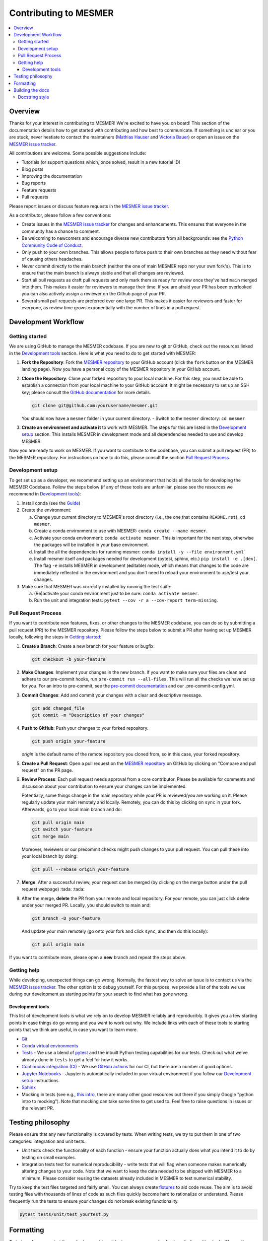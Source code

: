.. development:

Contributing to MESMER
======================
.. contents::
   :local:

Overview
--------
Thanks for your interest in contributing to MESMER! We're excited to have you on board! This section of the documentation details how to get started with contributing and how best to communicate. If something is unclear or you are stuck, never hestiate to contact the maintainers (`Mathias Hauser`_ and `Victoria Bauer`_) or open an issue on the `MESMER issue tracker`_.

All contributions are welcome. Some possible suggestions include:

- Tutorials (or support questions which, once solved, result in a new tutorial :D)
- Blog posts
- Improving the documentation
- Bug reports
- Feature requests
- Pull requests

Please report issues or discuss feature requests in the `MESMER issue tracker`_.

As a contributor, please follow a few conventions:

- Create issues in the `MESMER issue tracker`_ for changes and enhancements. This ensures that everyone in the community has a chance to comment.
- Be welcoming to newcomers and encourage diverse new contributors from all backgrounds: see the `Python Community Code of Conduct <https://www.python.org/psf/codeofconduct/>`_.
- Only push to your own branches. This allows people to force push to their own branches as they need without fear of causing others headaches.
- Never commit directly to the main branch (neither the one of main MESMER repo nor your own fork's). This is to ensure that the main branch is always stable and that all changes are reviewed.
- Start all pull requests as draft pull requests and only mark them as ready for review once they've had ``main`` merged into them. This makes it easier for reviewers to manage their time. If you are afraid your PR has been overlooked you can also actively assign a reviewer on the Github page of your PR.
- Several small pull requests are preferred over one large PR. This makes it easier for reviewers and faster for everyone, as review time grows exponentially with the number of lines in a pull request.

Development Workflow
--------------------

Getting started
~~~~~~~~~~~~~~~
We are using GitHub to manage the MESMER codebase. If you are new to git or GitHub, check out the resources linked in the `Development tools`_ section. Here is what you need to do to get started with MESMER:

1. **Fork the Repository**: Fork the `MESMER repository <https://github.com/MESMER-group/mesmer>`_ to your GitHub account (click the ``fork`` button on the MESMER landing page). Now you have a personal copy of the MESMER repository in your GitHub account.
2. **Clone the Repository**: Clone your forked repository to your local machine. For this step, you must be able to establish a connection from your local machine to your GitHub account. It might be necessary to set up an SSH key; please consult the `GitHub documentation <https://docs.github.com/en/github/authenticating-to-github/connecting-to-github-with-ssh>`_ for more details.

   .. code-block:: shell

      git clone git@github.com:yourusername/mesmer.git

   You should now have a ``mesmer`` folder in your current directory.
   - Switch to the ``mesmer`` directory: ``cd mesmer``
3. **Create an environment and activate it** to work with MESMER. The steps for this are listed in the `Development setup`_ section.
   This installs MESMER in development mode and all dependencies needed to use and develop MESMER.

Now you are ready to work on MESMER. If you want to contribute to the codebase, you can submit a pull request (PR) to the MESMER repository. For instructions on how to do this, please consult the section `Pull Request Process`_.

Development setup
~~~~~~~~~~~~~~~~~
To get set up as a developer, we recommend setting up an environment that holds all the tools for developing the MESMER Codebase.
Follow the steps below (if any of these tools are unfamiliar, please see the resources we recommend in `Development tools`_):

1. Install conda (see the `Guide <https://conda.io/projects/conda/en/latest/user-guide/install/index.html>`_)
2. Create the environment:

   a. Change your current directory to MESMER's root directory (i.e., the one that contains ``README.rst``), ``cd mesmer``.

   b. Create a conda environment to use with MESMER: ``conda create --name mesmer``.

   c. Activate your conda environment: ``conda activate mesmer``. This is important for the next step, otherwise the packages will be installed in your base environment.

   d. Install the all the dependencies for running mesmer: ``conda install -y --file environment.yml```

   e. Install mesmer itself and packages needed for development (pytest, sphinx, etc.) ``pip install -e .[dev]``.
      The flag ``-e`` installs MESMER in development (**e**\ ditable) mode, which means that changes to the code are immediately reflected in the environment and you don't need to reload your environment to use/test your changes.

3. Make sure that MESMER was correctly installed by running the test suite:

   a. (Re)activate your conda environment just to be sure: ``conda activate mesmer``.

   b. Run the unit and integration tests: ``pytest --cov -r a --cov-report term-missing``.

Pull Request Process
~~~~~~~~~~~~~~~~~~~~
If you want to contribute new features, fixes, or other changes to the MESMER codebase, you can do so by submitting a pull request (PR) to the MESMER repository. Please follow the steps below to submit a PR after having set up MESMER locally, following the steps in `Getting started`_:

1. **Create a Branch**: Create a new branch for your feature or bugfix.

   .. code-block:: shell

      git checkout -b your-feature

2. **Make Changes**: Implement your changes in the new branch.
   If you want to make sure your files are clean and adhere to our pre-commit hooks, run ``pre-commit run --all-files``. This will run all the checks we have set up for you. For an intro to pre-commit, see the `pre-commit documentation <https://pre-commit.com/>`_ and our .pre-commit-config.yml.
3. **Commit Changes**: Add and commit your changes with a clear and descriptive message.

   .. code-block:: shell

      git add changed_file
      git commit -m "Description of your changes"

4. **Push to GitHub**: Push your changes to your forked repository.

   .. code-block:: shell

      git push origin your-feature

   `origin` is the default name of the remote repository you cloned from, so in this case, your forked repository.
5. **Create a Pull Request**: Open a pull request on the `MESMER repository <https://github.com/MESMER-group/mesmer>`_ on GitHub by clicking on "Compare and pull request" on the PR page.
6. **Review Process**: Each pull request needs approval from a core contributor. Please be available for comments and discussion about your contribution to ensure your changes can be implemented.

   ​Potentially, some things change in the main repository while your PR is reviewed/you are working on it. Please regularly update your main remotely and locally. Remotely, you can do this by clicking on ``sync`` in your fork. Afterwards, go to your local main branch and do:

   .. code-block:: shell

      git pull origin main
      git switch your-feature
      git merge main

   Moreover, reviewers or our precommit checks might push changes to your pull request. You can pull these into your local branch by doing:

   .. code-block:: shell

      git pull --rebase origin your-feature

7. **Merge**: After a successful review, your request can be merged (by clicking on the merge button under the pull request webpage) :tada: :tada:
8. After the merge, **delete** the PR from your remote and local repository. For your remote, you can just click delete under your merged PR. Locally, you should switch to main and:

   .. code-block:: shell

      git branch -D your-feature

   And update your main remotely (go onto your fork and click ``sync``, and then do this locally):

   .. code-block:: shell

      git pull origin main

If you want to contribute more, please open a **new** branch and repeat the steps above.

Getting help
~~~~~~~~~~~~
While developing, unexpected things can go wrong. Normally, the fastest way to solve an issue is to contact us via the `MESMER issue tracker`_. The other option is to debug yourself. For this purpose, we provide a list of the tools we use during our development as starting points for your search to find what has gone wrong.

Development tools
+++++++++++++++++
This list of development tools is what we rely on to develop MESMER reliably and reproducibly. It gives you a few starting points in case things do go wrong and you want to work out why. We include links with each of these tools to starting points that we think are useful, in case you want to learn more.

- `Git <http://swcarpentry.github.io/git-novice/>`_
- `Conda virtual environments <https://medium.freecodecamp.org/why-you-need-python-environments-and-how-to-manage-them-with-conda-85f155f4353c>`_
- `Tests <https://semaphoreci.com/community/tutorials/testing-python-applications-with-pytest>`_ - We use a blend of `pytest <https://docs.pytest.org/en/latest/>`_ and the inbuilt Python testing capabilities for our tests. Check out what we've already done in ``tests`` to get a feel for how it works.

- `Continuous integration (CI) <https://docs.travis-ci.com/user/for-beginners/>`_ - We use `GitHub actions <https://docs.github.com/en/actions/quickstart>`_ for our CI, but there are a number of good options.

- `Jupyter Notebooks <https://medium.com/velotio-perspectives/the-ultimate-beginners-guide-to-jupyter-notebooks-6b00846ed2af>`_ - Jupyter is automatically included in your virtual environment if you follow our `Development setup`_ instructions.

- Sphinx_

- Mocking in tests (see e.g., `this intro <https://www.toptal.com/python/an-introduction-to-mocking-in-python>`_, there are many other good resources out there if you simply Google "python intro to mocking"). Note that mocking can take some time to get used to. Feel free to raise questions in issues or the relevant PR.


Testing philosophy
------------------
Please ensure that any new functionality is covered by tests. When writing tests, we try to put them in one of two categories: integration and unit tests.

- Unit tests check the functionality of each function - ensure your function actually does what you intend it to do by testing on small examples.
- Integration tests test for numerical reproducibility - write tests that will flag when someone makes numerically altering changes to your code. Note that we want to keep the data needed to be shipped with MESMER to a minimum. Please consider reusing the datasets already included in MESMER to test numerical stability.

Try to keep the test files targeted and fairly small. You can always create `fixtures <https://docs.pytest.org/en/stable/explanation/fixtures.html>`__ to aid code reuse. The aim is to avoid testing files with thousands of lines of code as such files quickly become hard to rationalize or understand. Please frequently run the tests to ensure your changes do not break existing functionality.

.. code-block:: shell

   pytest tests/unit/test_yourtest.py

Formatting
----------
To help us focus on what the code does, not how it looks, we use a couple of automatic formatting tools. We use the following tools:

- `ruff check <https://docs.astral.sh/ruff/>`_ to check and fix small code errors.
- `black <https://black.readthedocs.io/en/stable/>`_ to auto-format the code.

These tools automatically format the code for us and tell us where the errors are. To use them, after setting up the development environment (see `Development setup`_), run ``ruff check . --fix ; black .;``. If you run these commands after committing all your work, i.e., your working directory is 'clean'. This ensures that you don't format code without being able to undo it, just in case something goes wrong.

Building the docs
-----------------
After setting up the development environment (see `Development setup`_), building the docs is done by running ``make docs`` (note, run ``make -B docs`` to force the docs to rebuild and ignore make when it says '... index.html is up to date'). This will build the docs for you. You can preview them by opening ``docs/build/html/index.html`` in a browser.

For documentation, we use Sphinx_. To get started with Sphinx, we began with `this example <https://pythonhosted.org/an_example_pypi_project/sphinx.html>`_ and then used `Sphinx's getting started guide <http://www.sphinx-doc.org/en/master/usage/quickstart.html>`_.

Please update the documentation to reflect any changes or additions to the code. Follow the structure and style of the existing documentation, and lastly, update the `CHANGELOG` with your changes.

Docstring style
~~~~~~~~~~~~~~~
For our docstrings, we use numpy style docstrings. For more information on these, `here is the full guide <https://numpydoc.readthedocs.io/en/latest/format.html>`_ and `the quick reference we also use <https://sphinxcontrib-napoleon.readthedocs.io/en/latest/example_numpy.html>`_.

.. _Sphinx: http://www.sphinx-doc.org
.. _MESMER issue tracker: https://github.com/MESMER-group/mesmer/issues
.. _`Mathias Hauser`: https://github.com/mathause
.. _`Victoria Bauer`: https://github.com/veni-vidi-vici-dormivi
